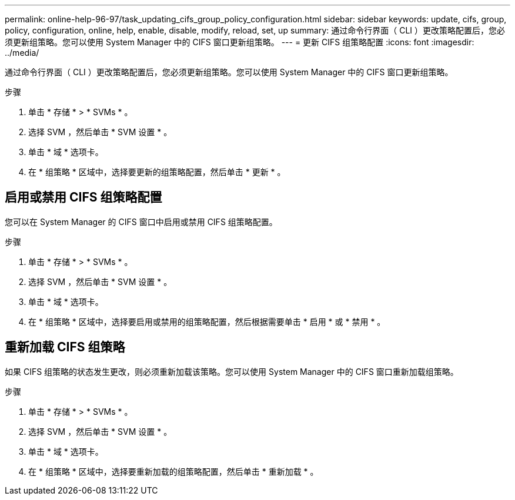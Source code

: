 ---
permalink: online-help-96-97/task_updating_cifs_group_policy_configuration.html 
sidebar: sidebar 
keywords: update, cifs, group, policy, configuration, online, help, enable, disable, modify, reload, set, up 
summary: 通过命令行界面（ CLI ）更改策略配置后，您必须更新组策略。您可以使用 System Manager 中的 CIFS 窗口更新组策略。 
---
= 更新 CIFS 组策略配置
:icons: font
:imagesdir: ../media/


[role="lead"]
通过命令行界面（ CLI ）更改策略配置后，您必须更新组策略。您可以使用 System Manager 中的 CIFS 窗口更新组策略。

.步骤
. 单击 * 存储 * > * SVMs * 。
. 选择 SVM ，然后单击 * SVM 设置 * 。
. 单击 * 域 * 选项卡。
. 在 * 组策略 * 区域中，选择要更新的组策略配置，然后单击 * 更新 * 。




== 启用或禁用 CIFS 组策略配置

您可以在 System Manager 的 CIFS 窗口中启用或禁用 CIFS 组策略配置。

.步骤
. 单击 * 存储 * > * SVMs * 。
. 选择 SVM ，然后单击 * SVM 设置 * 。
. 单击 * 域 * 选项卡。
. 在 * 组策略 * 区域中，选择要启用或禁用的组策略配置，然后根据需要单击 * 启用 * 或 * 禁用 * 。




== 重新加载 CIFS 组策略

如果 CIFS 组策略的状态发生更改，则必须重新加载该策略。您可以使用 System Manager 中的 CIFS 窗口重新加载组策略。

.步骤
. 单击 * 存储 * > * SVMs * 。
. 选择 SVM ，然后单击 * SVM 设置 * 。
. 单击 * 域 * 选项卡。
. 在 * 组策略 * 区域中，选择要重新加载的组策略配置，然后单击 * 重新加载 * 。

